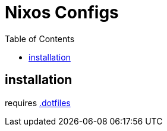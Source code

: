 = Nixos Configs
ifdef::env-github[]
Gavin Kondrath <78187175+gavink97@users.noreply.github.com>
v1.0.0, 2025-06-14
:homepage: https://github.com/gavink97/nixos
endif::[]
:toc:
:toc-placement!:
:icons: font

toc::[]

== installation
requires https://github.com/gavink97/.dotfiles[.dotfiles]
